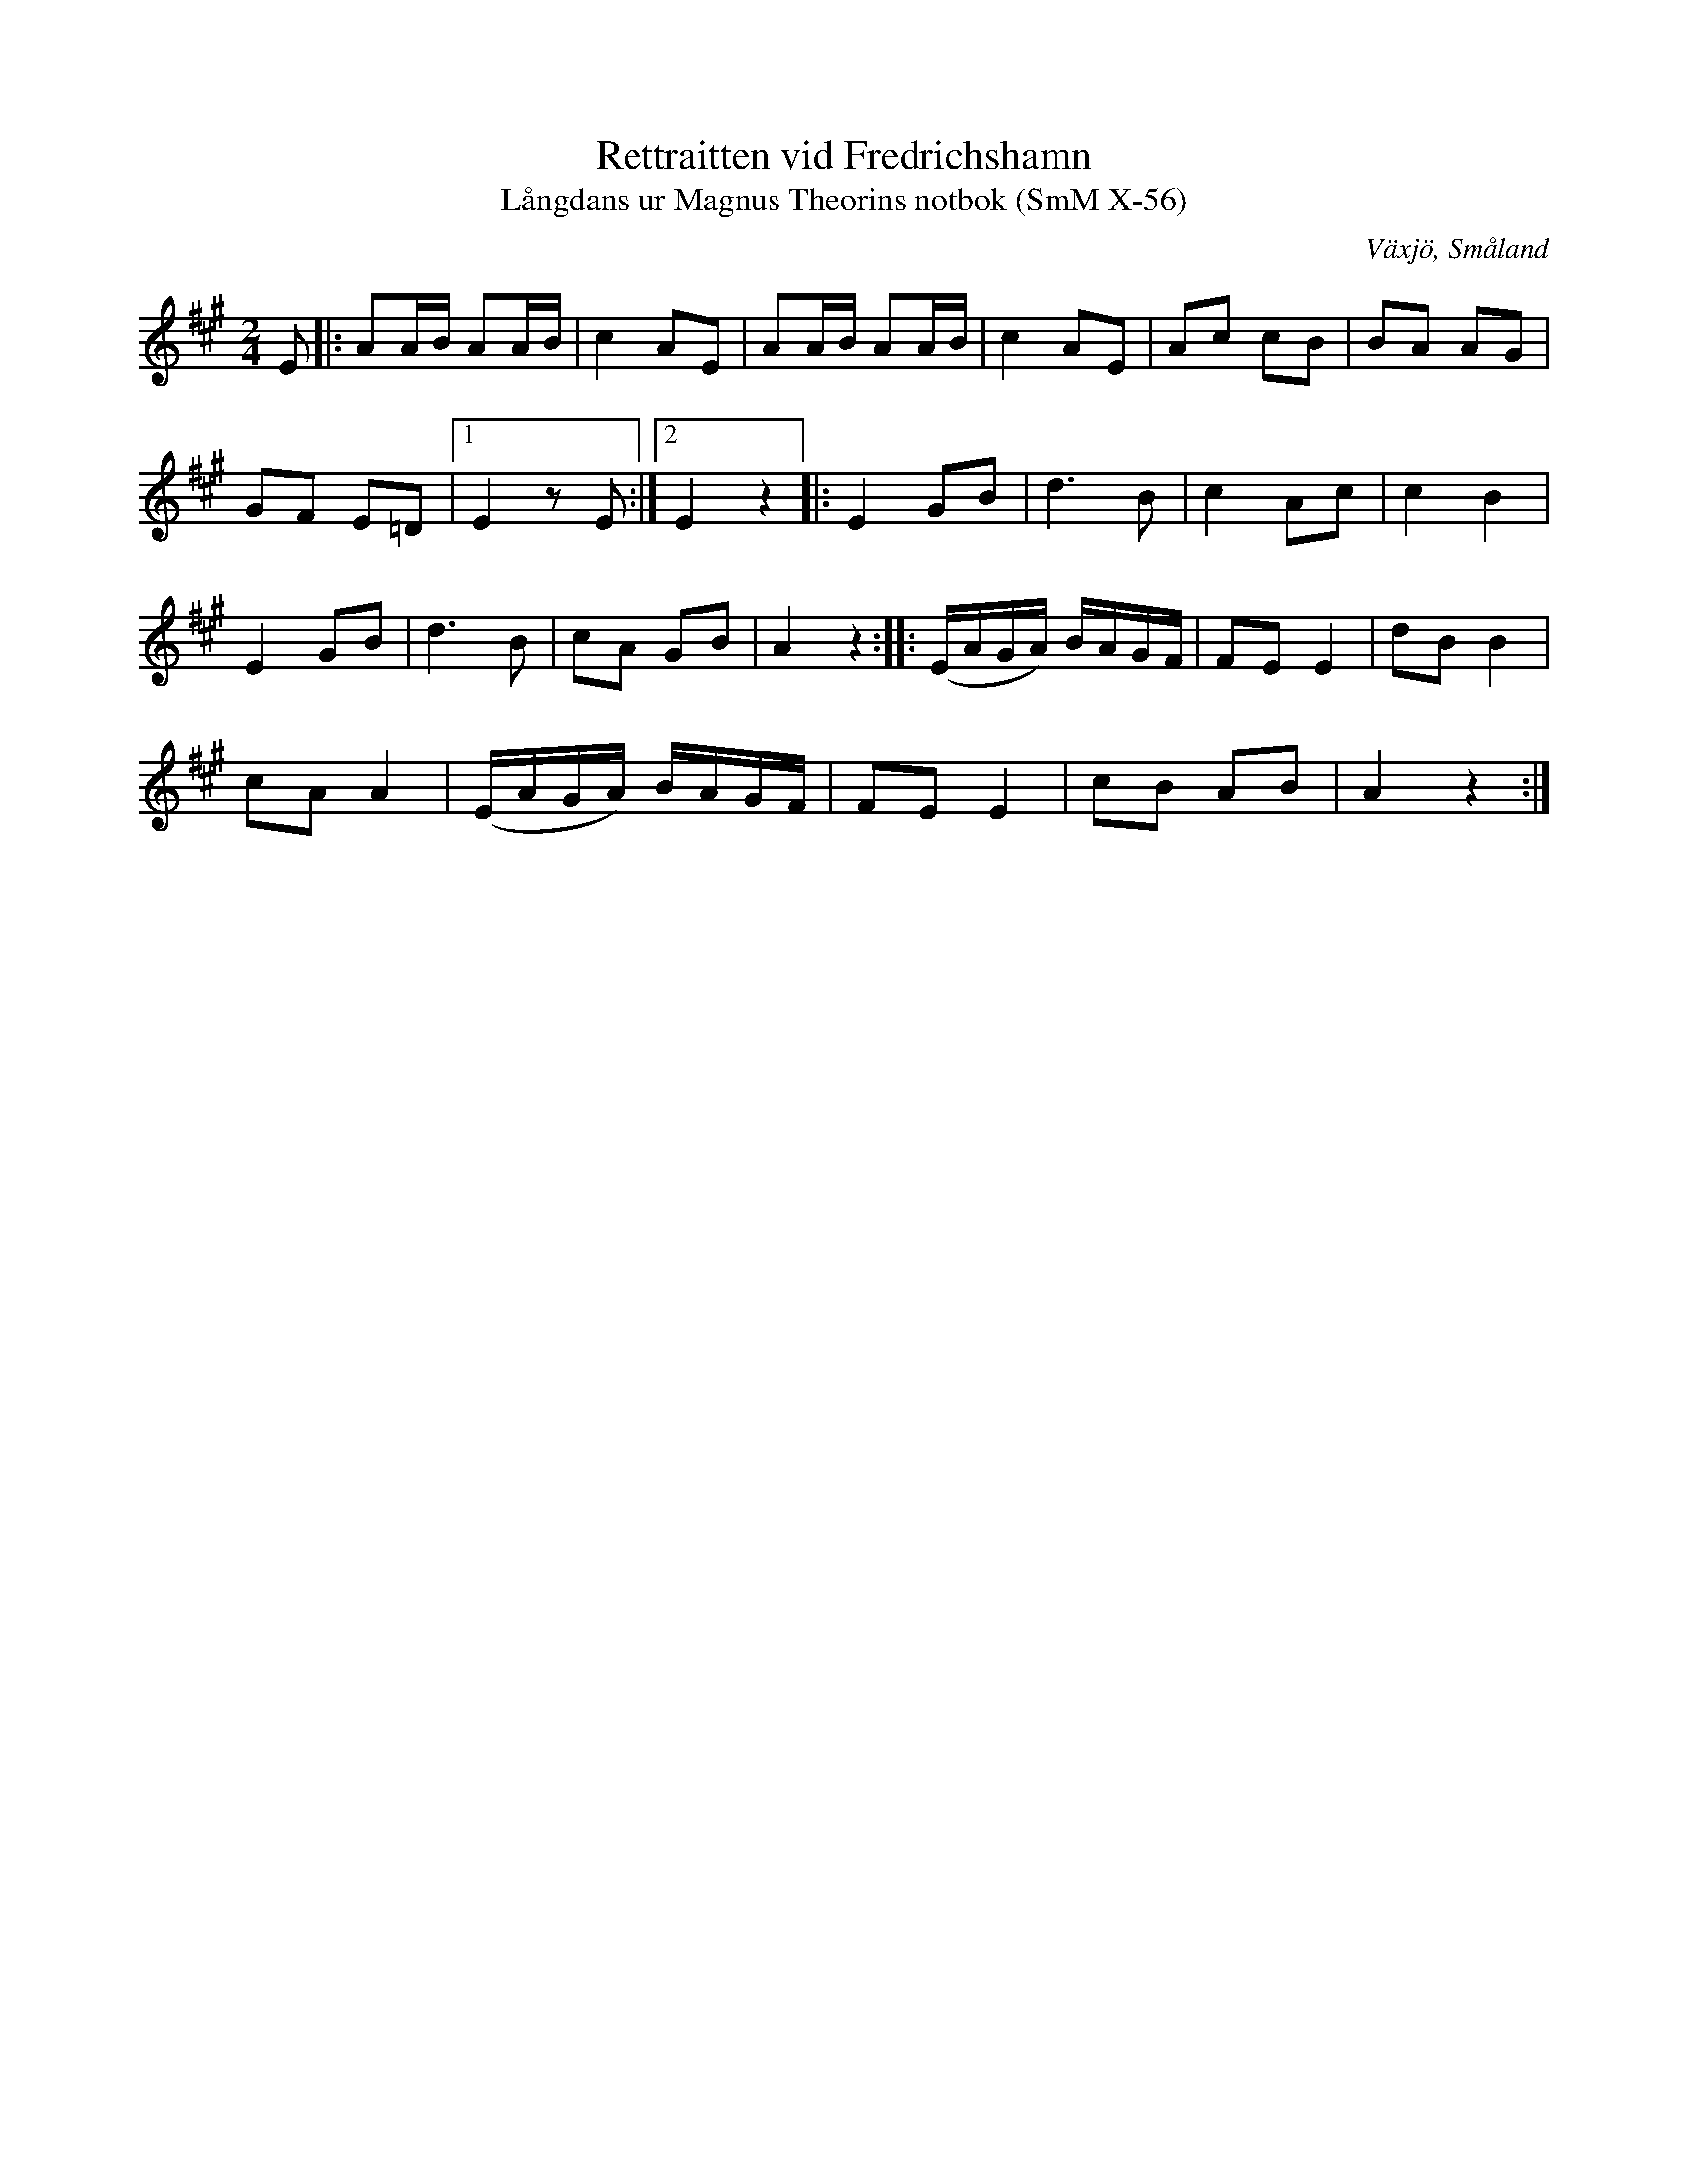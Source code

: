 %%abc-charset utf-8

X:56
T:Rettraitten vid Fredrichshamn
T:Långdans ur Magnus Theorins notbok (SmM X-56)
R:Långdans
O:Växjö, Småland
S:Magnus Theorin
B:Småländsk Musiktradition
N:1792
M:2/4
L:1/8
K:A
E|:AA/B/ AA/B/|c2 AE|AA/B/ AA/B/|c2 AE|Ac cB|BA AG|
GF E=D|1E2 zE:|2E2 z2]|:E2 GB|d3 B|c2 Ac|c2 B2|
E2 GB|d3 B|cA GB|A2 z2::(E/A/G/A/) B/A/G/F/|FE E2|dB B2|
cA A2|(E/A/G/A/) B/A/G/F/|FE E2|cB AB|A2 z2:|

